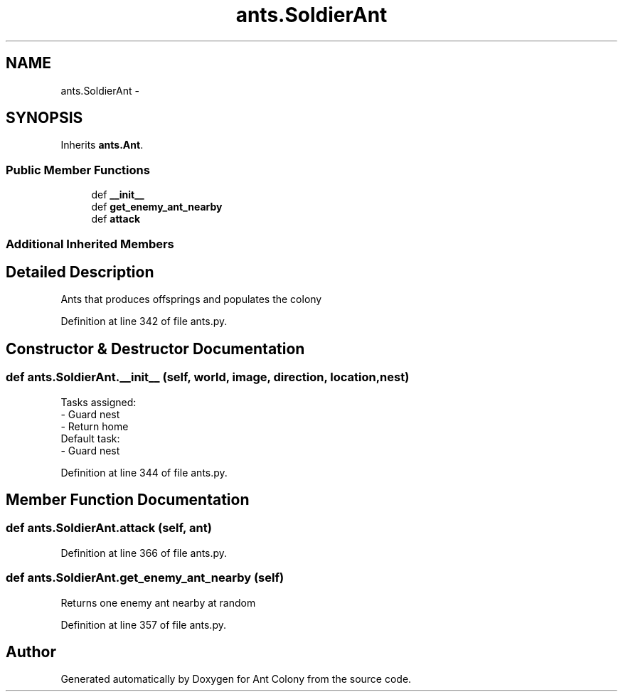 .TH "ants.SoldierAnt" 3 "Sat May 3 2014" "Ant Colony" \" -*- nroff -*-
.ad l
.nh
.SH NAME
ants.SoldierAnt \- 
.SH SYNOPSIS
.br
.PP
.PP
Inherits \fBants\&.Ant\fP\&.
.SS "Public Member Functions"

.in +1c
.ti -1c
.RI "def \fB__init__\fP"
.br
.ti -1c
.RI "def \fBget_enemy_ant_nearby\fP"
.br
.ti -1c
.RI "def \fBattack\fP"
.br
.in -1c
.SS "Additional Inherited Members"
.SH "Detailed Description"
.PP 

.PP
.nf
Ants that produces offsprings and populates the colony
.fi
.PP
 
.PP
Definition at line 342 of file ants\&.py\&.
.SH "Constructor & Destructor Documentation"
.PP 
.SS "def ants\&.SoldierAnt\&.__init__ (self, world, image, direction, location, nest)"

.PP
.nf
Tasks assigned:
    - Guard nest
    - Return home
Default task:
    - Guard nest

.fi
.PP
 
.PP
Definition at line 344 of file ants\&.py\&.
.SH "Member Function Documentation"
.PP 
.SS "def ants\&.SoldierAnt\&.attack (self, ant)"

.PP
Definition at line 366 of file ants\&.py\&.
.SS "def ants\&.SoldierAnt\&.get_enemy_ant_nearby (self)"

.PP
.nf
Returns one enemy ant nearby at random

.fi
.PP
 
.PP
Definition at line 357 of file ants\&.py\&.

.SH "Author"
.PP 
Generated automatically by Doxygen for Ant Colony from the source code\&.
